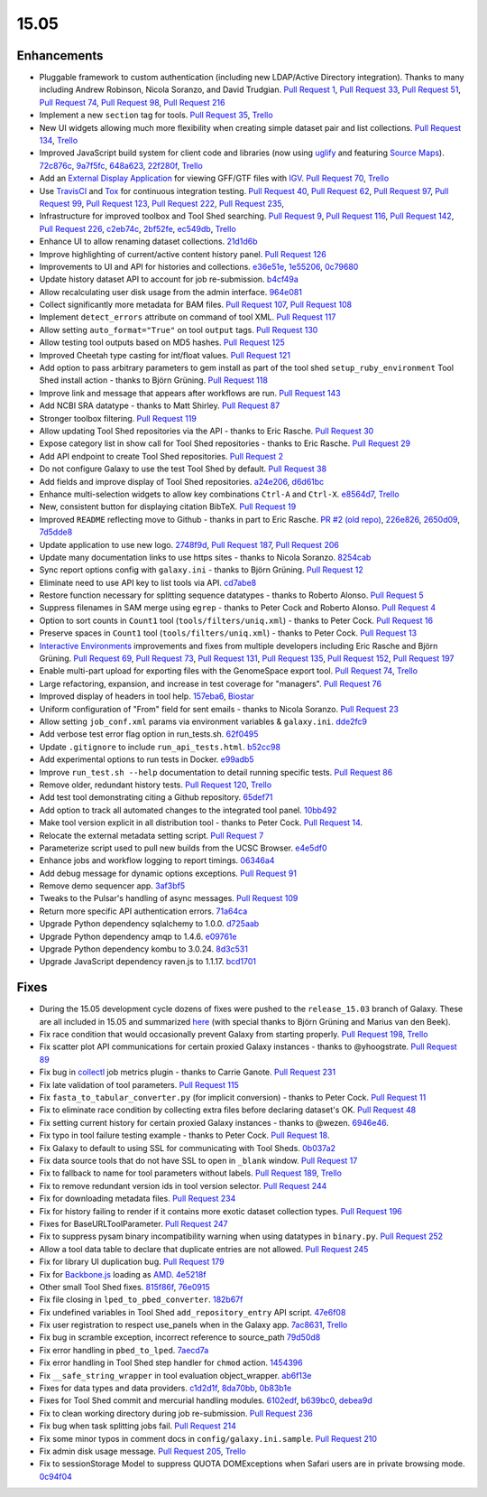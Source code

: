 .. to_doc

-------------------------------
15.05
-------------------------------


Enhancements
-------------------------------

* Pluggable framework to custom authentication (including new LDAP/Active
  Directory integration). Thanks to many including Andrew Robinson,
  Nicola Soranzo, and David Trudgian. `Pull Request 1`_, `Pull Request 33`_,
  `Pull Request 51`_, `Pull Request 74`_, `Pull Request 98`_,
  `Pull Request 216`_
* Implement a new ``section`` tag for tools. `Pull Request 35`_,
  `Trello <https://trello.com/c/KxlQK0FB>`__
* New UI widgets allowing much more flexibility when creating simple dataset
  pair and list collections. `Pull Request 134`_,
  `Trello <https://trello.com/c/xCdFQPBW>`__
* Improved JavaScript build system for client code and libraries (now
  using uglify_ and featuring `Source Maps`_). 72c876c_, 9a7f5fc_, 648a623_,
  22f280f_, `Trello <https://trello.com/c/7midE7Bx>`__
* Add an `External Display Application`_ for viewing GFF/GTF files with IGV_.
  `Pull Request 70`_, `Trello <https://trello.com/c/Hfg3gYsL>`__
* Use TravisCI_ and Tox_ for continuous integration testing.
  `Pull Request 40`_, `Pull Request 62`_, `Pull Request 97`_,
  `Pull Request 99`_, `Pull Request 123`_, `Pull Request 222`_,
  `Pull Request 235`_,
* Infrastructure for improved toolbox and Tool Shed searching.
  `Pull Request 9`_, `Pull Request 116`_, `Pull Request 142`_,
  `Pull Request 226`_, c2eb74c_, 2bf52fe_, ec549db_, `Trello <https://trello.com/c/YJW1dCkB>`__
* Enhance UI to allow renaming dataset collections. 21d1d6b_
* Improve highlighting of current/active content history panel.
  `Pull Request 126`_
* Improvements to UI and API for histories and collections. e36e51e_,
  1e55206_, 0c79680_
* Update history dataset API to account for job re-submission. b4cf49a_
* Allow recalculating user disk usage from the admin interface. 964e081_
* Collect significantly more metadata for BAM files. `Pull Request 107`_,
  `Pull Request 108`_
* Implement ``detect_errors`` attribute on command of tool XML.
  `Pull Request 117`_
* Allow setting ``auto_format="True"`` on tool ``output`` tags.
  `Pull Request 130`_
* Allow testing tool outputs based on MD5 hashes. `Pull Request 125`_
* Improved Cheetah type casting for int/float values. `Pull Request 121`_
* Add option to pass arbitrary parameters to gem install as part of
  the tool shed ``setup_ruby_environment`` Tool Shed install action -
  thanks to Björn Grüning. `Pull Request 118`_
* Improve link and message that appears after workflows are run.
  `Pull Request 143`_
* Add NCBI SRA datatype - thanks to Matt Shirley. `Pull Request 87`_
* Stronger toolbox filtering. `Pull Request 119`_
* Allow updating Tool Shed repositories via the API - thanks to Eric Rasche.
  `Pull Request 30`_
* Expose category list in show call for Tool Shed repositories - thanks to
  Eric Rasche. `Pull Request 29`_
* Add API endpoint to create Tool Shed repositories. `Pull Request 2`_
* Do not configure Galaxy to use the test Tool Shed by default.
  `Pull Request 38`_
* Add fields and improve display of Tool Shed repositories.
  a24e206_, d6d61bc_
* Enhance multi-selection widgets to allow key combinations ``Ctrl-A``
  and ``Ctrl-X``. e8564d7_, `Trello <https://trello.com/c/3QhD5l5h>`__
* New, consistent button for displaying citation BibTeX. `Pull Request 19`_
* Improved ``README`` reflecting move to Github - thanks in part to Eric
  Rasche. `PR #2 (old repo)
  <https://github.com/galaxyproject/galaxy-beta1/pull/2>`__,
  226e826_, 2650d09_, 7d5dde8_
* Update application to use new logo. 2748f9d_, `Pull Request 187`_,
  `Pull Request 206`_
* Update many documentation links to use https sites - thanks to
  Nicola Soranzo. 8254cab_
* Sync report options config with ``galaxy.ini`` - thanks to Björn Grüning.
  `Pull Request 12`_
* Eliminate need to use API key to list tools via API. cd7abe8_
* Restore function necessary for splitting sequence datatypes - thanks to
  Roberto Alonso. `Pull Request 5`_
* Suppress filenames in SAM merge using ``egrep`` - thanks to Peter Cock
  and Roberto Alonso. `Pull Request 4`_
* Option to sort counts in ``Count1`` tool (``tools/filters/uniq.xml``) -
  thanks to Peter Cock. `Pull Request 16`_
* Preserve spaces in ``Count1`` tool (``tools/filters/uniq.xml``) - thanks to
  Peter Cock. `Pull Request 13`_
* `Interactive Environments`_ improvements and fixes from multiple
  developers including Eric Rasche and  Björn Grüning. `Pull Request 69`_,
  `Pull Request 73`_, `Pull Request 131`_, `Pull Request 135`_,
  `Pull Request 152`_, `Pull Request 197`_
* Enable multi-part upload for exporting files with the GenomeSpace export 
  tool. `Pull Request 74`_, `Trello <https://trello.com/c/28O46iln>`__
* Large refactoring, expansion, and increase in test coverage for "managers".
  `Pull Request 76`_
* Improved display of headers in tool help. 157eba6_, 
  `Biostar <https://biostar.usegalaxy.org/p/11211/>`__
* Uniform configuration of "From" field for sent emails - thanks to Nicola
  Soranzo. `Pull Request 23`_
* Allow setting ``job_conf.xml`` params via environment variables &
  ``galaxy.ini``. dde2fc9_
* Add verbose test error flag option in run_tests.sh. 62f0495_
* Update ``.gitignore`` to include ``run_api_tests.html``. b52cc98_
* Add experimental options to run tests in Docker. e99adb5_
* Improve ``run_test.sh --help`` documentation to detail running specific
  tests. `Pull Request 86`_
* Remove older, redundant history tests. `Pull Request 120`_,
  `Trello <https://trello.com/c/p6oOVhGp>`__
* Add test tool demonstrating citing a Github repository. 65def71_
* Add option to track all automated changes to the integrated tool panel.
  10bb492_
* Make tool version explicit in all distribution tool - thanks to Peter Cock. 
  `Pull Request 14`_. 
* Relocate the external metadata setting script. `Pull Request 7`_
* Parameterize script used to pull new builds from the UCSC Browser.
  e4e5df0_
* Enhance jobs and workflow logging to report timings. 06346a4_
* Add debug message for dynamic options exceptions. `Pull Request 91`_
* Remove demo sequencer app. 3af3bf5_
* Tweaks to the Pulsar's handling of async messages. `Pull Request 109`_
* Return more specific API authentication errors. 71a64ca_
* Upgrade Python dependency sqlalchemy to 1.0.0. d725aab_
* Upgrade Python dependency amqp to 1.4.6. e09761e_
* Upgrade Python dependency kombu to 3.0.24. 8d3c531_
* Upgrade JavaScript dependency raven.js to 1.1.17. bcd1701_

Fixes
-------------------------------

* During the 15.05 development cycle dozens of fixes were pushed to the
  ``release_15.03`` branch of Galaxy. These are all included in 15.05 and
  summarized `here
  <https://github.com/galaxyproject/galaxy/compare/v15.03...release_15.03>`__
  (with special thanks to Björn Grüning and Marius van den Beek).
* Fix race condition that would occasionally prevent Galaxy from starting
  properly. `Pull Request 198`_, `Trello <https://trello.com/c/WVlaLsOh>`__
* Fix scatter plot API communications for certain proxied Galaxy instances -
  thanks to @yhoogstrate. `Pull Request 89`_
* Fix bug in collectl_ job metrics plugin - thanks to Carrie Ganote. 
  `Pull Request 231`_
* Fix late validation of tool parameters. `Pull Request 115`_
* Fix ``fasta_to_tabular_converter.py`` (for implicit conversion) - thanks to
  Peter Cock. `Pull Request 11`_
* Fix to eliminate race condition by collecting extra files before declaring
  dataset's OK. `Pull Request 48`_
* Fix setting current history for certain proxied Galaxy instances - thanks
  to @wezen. 6946e46_.
* Fix typo in tool failure testing example - thanks to Peter Cock.
  `Pull Request 18`_.
* Fix Galaxy to default to using SSL for communicating with Tool Sheds.
  0b037a2_
* Fix data source tools that do not have SSL to open in ``_blank`` window.
  `Pull Request 17`_
* Fix to fallback to name for tool parameters without labels.
  `Pull Request 189`_, `Trello <https://trello.com/c/Y2xbXqzZ>`__
* Fix to remove redundant version ids in tool version selector.
  `Pull Request 244`_
* Fix for downloading metadata files. `Pull Request 234`_
* Fix for history failing to render if it contains more exotic dataset 
  collection types. `Pull Request 196`_
* Fixes for BaseURLToolParameter. `Pull Request 247`_
* Fix to suppress pysam binary incompatibility warning when using datatypes
  in ``binary.py``. `Pull Request 252`_
* Allow a tool data table to declare that duplicate entries are not
  allowed. `Pull Request 245`_
* Fix for library UI duplication bug. `Pull Request 179`_
* Fix for `Backbone.js`_ loading as AMD_. 4e5218f_
* Other small Tool Shed fixes. 815f86f_, 76e0915_
* Fix file closing in ``lped_to_pbed_converter``. 182b67f_
* Fix undefined variables in Tool Shed ``add_repository_entry`` API script.
  47e6f08_
* Fix user registration to respect use_panels when in the Galaxy app.
  7ac8631_, `Trello <https://trello.com/c/lA1mdDrP>`__
* Fix bug in scramble exception, incorrect reference to source_path 79d50d8_
* Fix error handling in ``pbed_to_lped``. 7aecd7a_
* Fix error handling in Tool Shed step handler for ``chmod`` action. 1454396_
* Fix ``__safe_string_wrapper`` in tool evaluation object_wrapper. ab6f13e_
* Fixes for data types and data providers. c1d2d1f_, 8da70bb_, 0b83b1e_
* Fixes for Tool Shed commit and mercurial handling modules. 6102edf_,
  b639bc0_, debea9d_
* Fix to clean working directory during job re-submission. `Pull Request 236`_
* Fix bug when task splitting jobs fail. `Pull Request 214`_
* Fix some minor typos in comment docs in ``config/galaxy.ini.sample``.
  `Pull Request 210`_
* Fix admin disk usage message. `Pull Request 205`_,
  `Trello <https://trello.com/c/2pdw2dK8>`__
* Fix to sessionStorage Model to suppress QUOTA DOMExceptions when Safari
  users are in private browsing mode. 0c94f04_

.. _IGV: https://www.broadinstitute.org/igv/
.. _External Display Application: https://wiki.galaxyproject.org/Admin/Tools/External%20Display%20Applications%20Tutorial
.. _Interactive Environments: https://wiki.galaxyproject.org/Admin/IEs
.. _TravisCI: https://travis-ci.org/
.. _Tox: https://testrun.org/tox/latest/
.. _Source Maps: https://developer.chrome.com/devtools/docs/javascript-debugging#source-maps
.. _uglify: https://developer.chrome.com/devtools/docs/javascript-debugging#source-maps
.. _collectl: http://collectl.sourceforge.net/
.. _Backbone.js: http://backbonejs.org/
.. _AMD: http://requirejs.org/docs/whyamd.html

.. github_links
.. _Pull Request 2: https://github.com/galaxyproject/galaxy/pull/2
.. _Pull Request 247: https://github.com/galaxyproject/galaxy/pull/247
.. _Pull Request 252: https://github.com/galaxyproject/galaxy/pull/252
.. _Pull Request 245: https://github.com/galaxyproject/galaxy/pull/245
.. _Pull Request 244: https://github.com/galaxyproject/galaxy/pull/244
.. _Pull Request 236: https://github.com/galaxyproject/galaxy/pull/236
.. _Pull Request 235: https://github.com/galaxyproject/galaxy/pull/235
.. _Pull Request 222: https://github.com/galaxyproject/galaxy/pull/222
.. _Pull Request 234: https://github.com/galaxyproject/galaxy/pull/234
.. _Pull Request 231: https://github.com/galaxyproject/galaxy/pull/231
.. _Pull Request 226: https://github.com/galaxyproject/galaxy/pull/226
.. _Pull Request 216: https://github.com/galaxyproject/galaxy/pull/216
.. _Pull Request 215: https://github.com/galaxyproject/galaxy/pull/215
.. _Pull Request 214: https://github.com/galaxyproject/galaxy/pull/214
.. _Pull Request 198: https://github.com/galaxyproject/galaxy/pull/198
.. _Pull Request 210: https://github.com/galaxyproject/galaxy/pull/210
.. _Pull Request 206: https://github.com/galaxyproject/galaxy/pull/206
.. _Pull Request 205: https://github.com/galaxyproject/galaxy/pull/205
.. _Pull Request 197: https://github.com/galaxyproject/galaxy/pull/197
.. _Pull Request 196: https://github.com/galaxyproject/galaxy/pull/196
.. _Pull Request 189: https://github.com/galaxyproject/galaxy/pull/189
.. _Pull Request 187: https://github.com/galaxyproject/galaxy/pull/187
.. _Pull Request 179: https://github.com/galaxyproject/galaxy/pull/179
.. _Pull Request 153: https://github.com/galaxyproject/galaxy/pull/153
.. _Pull Request 152: https://github.com/galaxyproject/galaxy/pull/152
.. _5abb8ad: https://github.com/galaxyproject/galaxy/commit/5abb8ad
.. _Pull Request 130: https://github.com/galaxyproject/galaxy/pull/130
.. _Pull Request 146: https://github.com/galaxyproject/galaxy/pull/146
.. _Pull Request 135: https://github.com/galaxyproject/galaxy/pull/135
.. _Pull Request 143: https://github.com/galaxyproject/galaxy/pull/143
.. _Pull Request 142: https://github.com/galaxyproject/galaxy/pull/142
.. _Pull Request 131: https://github.com/galaxyproject/galaxy/pull/131
.. _d725aab: https://github.com/galaxyproject/galaxy/commit/d725aab
.. _Pull Request 126: https://github.com/galaxyproject/galaxy/pull/126
.. _e09761e: https://github.com/galaxyproject/galaxy/commit/e09761e
.. _8d3c531: https://github.com/galaxyproject/galaxy/commit/8d3c531
.. _Pull Request 125: https://github.com/galaxyproject/galaxy/pull/125
.. _Pull Request 123: https://github.com/galaxyproject/galaxy/pull/123
.. _Pull Request 121: https://github.com/galaxyproject/galaxy/pull/121
.. _Pull Request 120: https://github.com/galaxyproject/galaxy/pull/120
.. _Pull Request 119: https://github.com/galaxyproject/galaxy/pull/119
.. _Pull Request 117: https://github.com/galaxyproject/galaxy/pull/117
.. _Pull Request 118: https://github.com/galaxyproject/galaxy/pull/118
.. _Pull Request 134: https://github.com/galaxyproject/galaxy/pull/134
.. _Pull Request 116: https://github.com/galaxyproject/galaxy/pull/116
.. _Pull Request 109: https://github.com/galaxyproject/galaxy/pull/109
.. _647cf55: https://github.com/galaxyproject/galaxy/commit/647cf55
.. _Pull Request 108: https://github.com/galaxyproject/galaxy/pull/108
.. _Pull Request 107: https://github.com/galaxyproject/galaxy/pull/107
.. _8254cab: https://github.com/galaxyproject/galaxy/commit/8254cab
.. _Pull Request 99: https://github.com/galaxyproject/galaxy/pull/99
.. _Pull Request 98: https://github.com/galaxyproject/galaxy/pull/98
.. _Pull Request 115: https://github.com/galaxyproject/galaxy/pull/115
.. _Pull Request 97: https://github.com/galaxyproject/galaxy/pull/97
.. _Pull Request 91: https://github.com/galaxyproject/galaxy/pull/91
.. _Pull Request 89: https://github.com/galaxyproject/galaxy/pull/89
.. _Pull Request 86: https://github.com/galaxyproject/galaxy/pull/86
.. _Pull Request 87: https://github.com/galaxyproject/galaxy/pull/87
.. _Pull Request 73: https://github.com/galaxyproject/galaxy/pull/73
.. _Pull Request 74: https://github.com/galaxyproject/galaxy/pull/74
.. _Pull Request 75: https://github.com/galaxyproject/galaxy/pull/75
.. _Pull Request 70: https://github.com/galaxyproject/galaxy/pull/70
.. _Pull Request 69: https://github.com/galaxyproject/galaxy/pull/69
.. _Pull Request 62: https://github.com/galaxyproject/galaxy/pull/62
.. _Pull Request 51: https://github.com/galaxyproject/galaxy/pull/51
.. _Pull Request 76: https://github.com/galaxyproject/galaxy/pull/76
.. _2650d09: https://github.com/galaxyproject/galaxy/commit/2650d09
.. _7d5dde8: https://github.com/galaxyproject/galaxy/commit/7d5dde8
.. _2748f9d: https://github.com/galaxyproject/galaxy/commit/2748f9d
.. _d6d61bc: https://github.com/galaxyproject/galaxy/commit/d6d61bc
.. _815f86f: https://github.com/galaxyproject/galaxy/commit/815f86f
.. _76e0915: https://github.com/galaxyproject/galaxy/commit/76e0915
.. _bce8171: https://github.com/galaxyproject/galaxy/commit/bce8171
.. _06346a4: https://github.com/galaxyproject/galaxy/commit/06346a4
.. _b4cf49a: https://github.com/galaxyproject/galaxy/commit/b4cf49a
.. _Pull Request 40: https://github.com/galaxyproject/galaxy/pull/40
.. _Pull Request 38: https://github.com/galaxyproject/galaxy/pull/38
.. _a24e206: https://github.com/galaxyproject/galaxy/commit/a24e206
.. _Pull Request 35: https://github.com/galaxyproject/galaxy/pull/35
.. _e36e51e: https://github.com/galaxyproject/galaxy/commit/e36e51e
.. _1e55206: https://github.com/galaxyproject/galaxy/commit/1e55206
.. _0c79680: https://github.com/galaxyproject/galaxy/commit/0c79680
.. _Pull Request 1: https://github.com/galaxyproject/galaxy/pull/1
.. _Pull Request 33: https://github.com/galaxyproject/galaxy/pull/33
.. _Pull Request 48: https://github.com/galaxyproject/galaxy/pull/48
.. _21d1d6b: https://github.com/galaxyproject/galaxy/commit/21d1d6b
.. _Pull Request 30: https://github.com/galaxyproject/galaxy/pull/30
.. _Pull Request 29: https://github.com/galaxyproject/galaxy/pull/29
.. _c0e5509: https://github.com/galaxyproject/galaxy/commit/c0e5509
.. _157eba6: https://github.com/galaxyproject/galaxy/commit/157eba6
.. _72c876c: https://github.com/galaxyproject/galaxy/commit/72c876c
.. _9a7f5fc: https://github.com/galaxyproject/galaxy/commit/9a7f5fc
.. _648a623: https://github.com/galaxyproject/galaxy/commit/648a623
.. _59028c0: https://github.com/galaxyproject/galaxy/commit/59028c0
.. _bcd1701: https://github.com/galaxyproject/galaxy/commit/bcd1701
.. _22f280f: https://github.com/galaxyproject/galaxy/commit/22f280f
.. _6946e46: https://github.com/galaxyproject/galaxy/commit/6946e46
.. _65def71: https://github.com/galaxyproject/galaxy/commit/65def71
.. _4e5218f: https://github.com/galaxyproject/galaxy/commit/4e5218f
.. _Pull Request 16: https://github.com/galaxyproject/galaxy/pull/16
.. _Pull Request 13: https://github.com/galaxyproject/galaxy/pull/13
.. _e8564d7: https://github.com/galaxyproject/galaxy/commit/e8564d7
.. _Pull Request 23: https://github.com/galaxyproject/galaxy/pull/23
.. _Pull Request 22: https://github.com/galaxyproject/galaxy/pull/22
.. _10bb492: https://github.com/galaxyproject/galaxy/commit/10bb492
.. _Pull Request 19: https://github.com/galaxyproject/galaxy/pull/19
.. _Pull Request 18: https://github.com/galaxyproject/galaxy/pull/18
.. _0b037a2: https://github.com/galaxyproject/galaxy/commit/0b037a2
.. _Pull Request 17: https://github.com/galaxyproject/galaxy/pull/17
.. _b29a5e9: https://github.com/galaxyproject/galaxy/commit/b29a5e9
.. _Pull Request 14: https://github.com/galaxyproject/galaxy/pull/14
.. _7aecd7a: https://github.com/galaxyproject/galaxy/commit/7aecd7a
.. _Pull Request 12: https://github.com/galaxyproject/galaxy/pull/12
.. _cd7abe8: https://github.com/galaxyproject/galaxy/commit/cd7abe8
.. _62f0495: https://github.com/galaxyproject/galaxy/commit/62f0495
.. _Pull Request 11: https://github.com/galaxyproject/galaxy/pull/11
.. _Pull Request 9: https://github.com/galaxyproject/galaxy/pull/9
.. _632ec4e: https://github.com/galaxyproject/galaxy/commit/632ec4e
.. _Pull Request 7: https://github.com/galaxyproject/galaxy/pull/7
.. _b52cc98: https://github.com/galaxyproject/galaxy/commit/b52cc98
.. _1454396: https://github.com/galaxyproject/galaxy/commit/1454396
.. _8da70bb: https://github.com/galaxyproject/galaxy/commit/8da70bb
.. _b639bc0: https://github.com/galaxyproject/galaxy/commit/b639bc0
.. _ab6f13e: https://github.com/galaxyproject/galaxy/commit/ab6f13e
.. _debea9d: https://github.com/galaxyproject/galaxy/commit/debea9d
.. _6102edf: https://github.com/galaxyproject/galaxy/commit/6102edf
.. _c1d2d1f: https://github.com/galaxyproject/galaxy/commit/c1d2d1f
.. _0b83b1e: https://github.com/galaxyproject/galaxy/commit/0b83b1e
.. _216fb95: https://github.com/galaxyproject/galaxy/commit/216fb95
.. _182b67f: https://github.com/galaxyproject/galaxy/commit/182b67f
.. _47e6f08: https://github.com/galaxyproject/galaxy/commit/47e6f08
.. _7ac8631: https://github.com/galaxyproject/galaxy/commit/7ac8631
.. _2bf52fe: https://github.com/galaxyproject/galaxy/commit/2bf52fe
.. _e4e5df0: https://github.com/galaxyproject/galaxy/commit/e4e5df0
.. _6e17bf4: https://github.com/galaxyproject/galaxy/commit/6e17bf4
.. _0c94f04: https://github.com/galaxyproject/galaxy/commit/0c94f04
.. _Pull Request 1: https://github.com/galaxyproject/galaxy/pull/1
.. _ec549db: https://github.com/galaxyproject/galaxy/commit/ec549db
.. _226e826: https://github.com/galaxyproject/galaxy/commit/226e826
.. _79d50d8: https://github.com/galaxyproject/galaxy/commit/79d50d8
.. _964e081: https://github.com/galaxyproject/galaxy/commit/964e081
.. _Pull Request 5: https://github.com/galaxyproject/galaxy/pull/5
.. _1f1bb29: https://github.com/galaxyproject/galaxy/commit/1f1bb29
.. _Pull Request 4: https://github.com/galaxyproject/galaxy/pull/4
.. _dde2fc9: https://github.com/galaxyproject/galaxy/commit/dde2fc9
.. _c2eb74c: https://github.com/galaxyproject/galaxy/commit/c2eb74c
.. _71a64ca: https://github.com/galaxyproject/galaxy/commit/71a64ca
.. _3af3bf5: https://github.com/galaxyproject/galaxy/commit/3af3bf5
.. _e99adb5: https://github.com/galaxyproject/galaxy/commit/e99adb5
